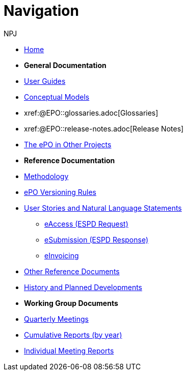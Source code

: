 :doctitle: Navigation
:doccode: epo-v4.0.0-rc.1prod-004
:page-name: nav
:author: NPJ
:authoremail: nicole-anne.paterson-jones@ext.ec.europa.eu
:docdate: August 2023

* xref:epo-home::index.adoc[Home]

* [.separated]#**General Documentation**#
* xref:epo-home::guide.adoc[User Guides]
* xref:EPO::conceptual.adoc[Conceptual Models]
* xref:@EPO::glossaries.adoc[Glossaries]
* xref:@EPO::release-notes.adoc[Release Notes]
* xref:epo-home::showcase/index.adoc[The ePO in Other Projects]

* [.separated]#**Reference Documentation**#
* xref:epo-home::methodology2024.adoc[Methodology]
* xref:epo-home::versioning.adoc[ePO Versioning Rules]
* xref:epo-home::stories.adoc[User Stories and Natural Language Statements]
** xref:epo-home::stories_eAccess.adoc[eAccess (ESPD Request)]
** xref:epo-home::stories_eSubmission.adoc[eSubmission (ESPD Response)]
** xref:epo-home::stories_eInvoicing.adoc[eInvoicing]
* xref:epo-home::REFreferences.adoc[Other Reference Documents]
* xref:epo-home::history.adoc[History and Planned Developments]

* [.separated]#**Working Group Documents**#
* xref:epo-wgm::wider.adoc[Quarterly Meetings]
* xref:epo-wgm::cumulative.adoc[Cumulative Reports (by year)]
* xref:epo-wgm::indiv.adoc[Individual Meeting Reports]




